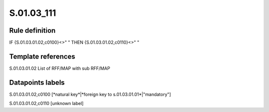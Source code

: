 ===========
S.01.03_111
===========

Rule definition
---------------

IF {S.01.03.01.02,c0100}<>" " THEN {S.01.03.01.02,c0110}<>" "


Template references
-------------------

S.01.03.01.02 List of RFF/MAP with sub RFF/MAP


Datapoints labels
-----------------

S.01.03.01.02,c0100 [*natural key*|*foreign key to s.01.03.01.01*|"mandatory"]

S.01.03.01.02,c0110 [unknown label]


